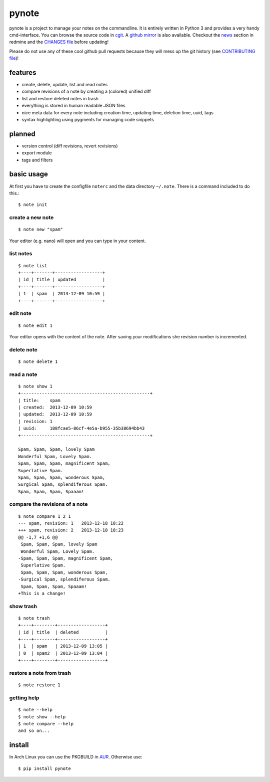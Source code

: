 pynote
======

pynote is a project to manage your notes on the commandline. It is
entirely written in Python 3 and provides a very handy cmd-interface.
You can browse the source code in `cgit`_. A `github mirror`_ is also
available. Checkout the `news`_ section in redmine and the `CHANGES file`_
before updating!

Please do not use any of these cool github pull requests because
they will mess up the git history (see `CONTRIBUTING file`_)!


features
--------

* create, delete, update, list and read notes
* compare revisions of a note by creating a (colored) unified diff
* list and restore deleted notes in trash
* everything is stored in human readable JSON files
* nice meta data for every note including creation time, updating time,
  deletion time, uuid, tags
* syntax highlighting using pygments for managing code snippets


planned
-------

* version control (diff revisions, revert revisions)
* export module
* tags and filters


basic usage
-----------

At first you have to create the configfile ``noterc`` and the data
directory ``~/.note``. There is a command included to do this.::

    $ note init


create a new note
`````````````````

::

    $ note new "spam"

Your editor (e.g. nano) will open and you can type in your content.


list notes
``````````

::

    $ note list
    +----+-------+------------------+
    | id | title | updated          |
    +----+-------+------------------+
    | 1  | spam  | 2013-12-09 10:59 |
    +----+-------+------------------+


edit note
`````````

::

    $ note edit 1

Your editor opens with the content of the note. After saving your
modifications she revision number is incremented.


delete note
```````````

::

    $ note delete 1


read a note
```````````

::

    $ note show 1
    +-------------------------------------------------+
    | title:    spam
    | created:  2013-12-09 10:59
    | updated:  2013-12-09 10:59
    | revision: 1
    | uuid:     188fcae5-86cf-4e5a-b955-35b38694bb43
    +-------------------------------------------------+

    Spam, Spam, Spam, lovely Spam
    Wonderful Spam, Lovely Spam.
    Spam, Spam, Spam, magnificent Spam,
    Superlative Spam.
    Spam, Spam, Spam, wonderous Spam,
    Surgical Spam, splendiferous Spam.
    Spam, Spam, Spam, Spaaam!


compare the revisions of a note
```````````````````````````````

::

    $ note compare 1 2 1
    --- spam, revision: 1   2013-12-18 18:22
    +++ spam, revision: 2   2013-12-18 18:23
    @@ -1,7 +1,6 @@
     Spam, Spam, Spam, lovely Spam
     Wonderful Spam, Lovely Spam.
    -Spam, Spam, Spam, magnificent Spam,
     Superlative Spam.
     Spam, Spam, Spam, wonderous Spam,
    -Surgical Spam, splendiferous Spam.
     Spam, Spam, Spam, Spaaam!
    +This is a change!


show trash
``````````

::

    $ note trash
    +----+--------+------------------+
    | id | title  | deleted          |
    +----+--------+------------------+
    | 1  | spam   | 2013-12-09 13:05 |
    | 0  | spam2  | 2013-12-09 13:04 |
    +----+--------+------------------+


restore a note from trash
`````````````````````````

::

    $ note restore 1


getting help
````````````

::

    $ note --help
    $ note show --help
    $ note compare --help
    and so on...


install
-------

In Arch Linux you can use the PKGBUILD in AUR_. Otherwise use::

    $ pip install pynote


.. Links:
.. _cgit: http://cgit.sevenbyte.org/pynote/
.. _`github mirror`: https://github.com/statschner/pynote
.. _`news`: http://redmine.sevenbyte.org/projects/pynote/news
.. _`CHANGES file`: http://cgit.sevenbyte.org/pynote/tree/CHANGES
.. _`CONTRIBUTING file`: http://cgit.sevenbyte.org/pynote/tree/CONTRIBUTING?h=develop
.. _AUR: https://aur.archlinux.org/packages/pynote/
